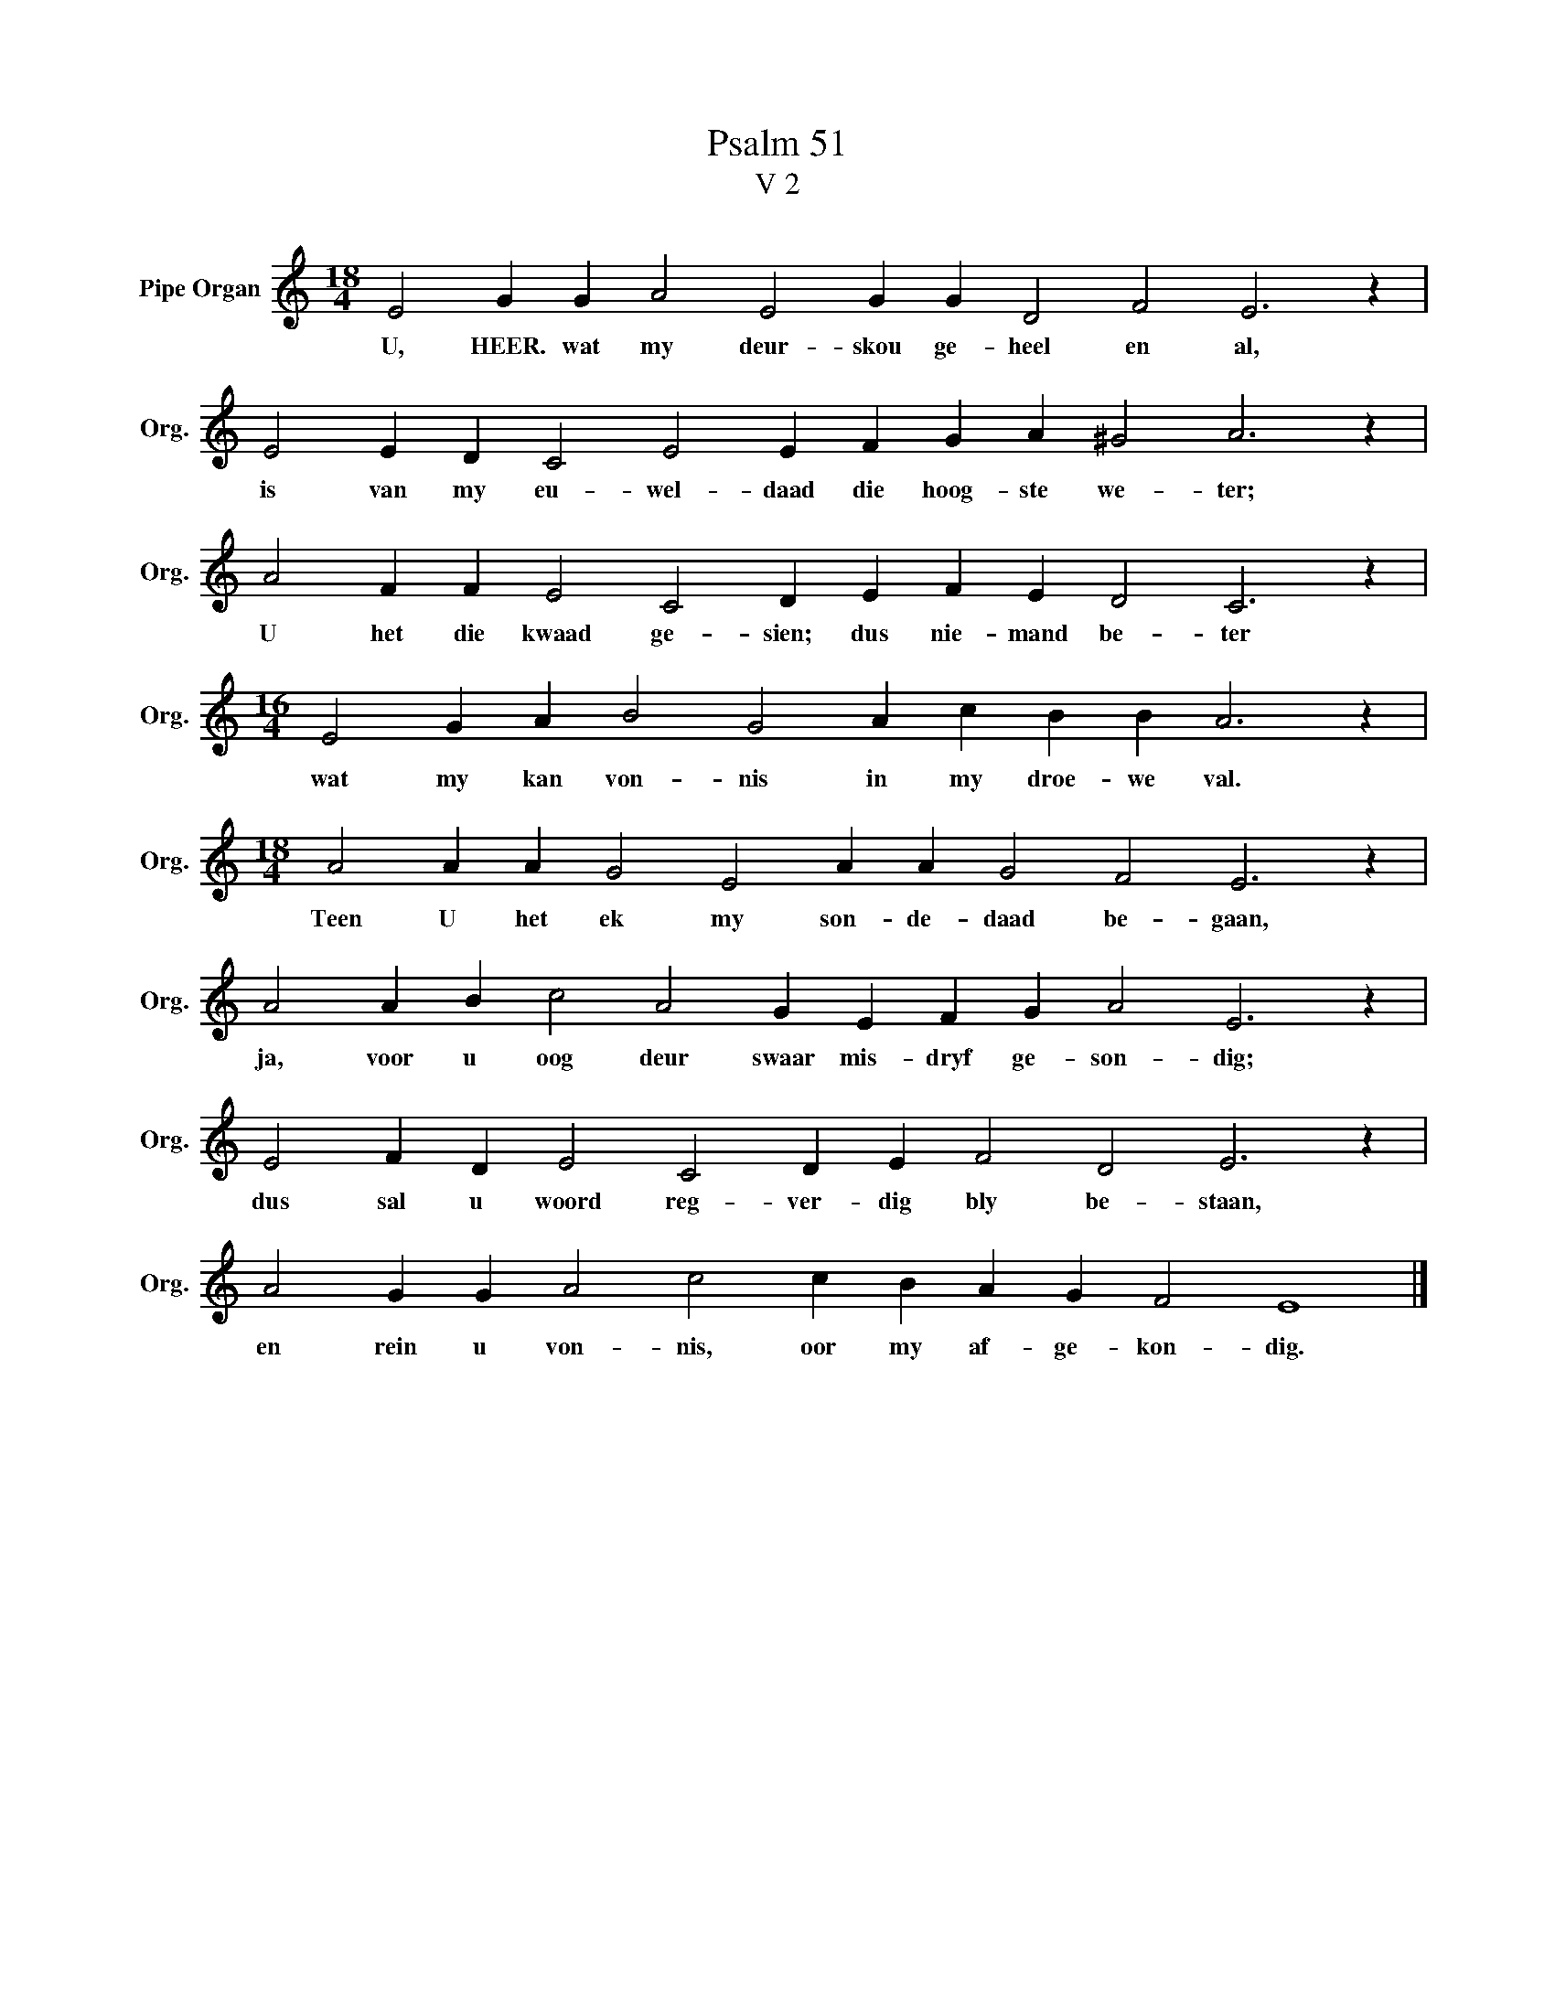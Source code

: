 X:1
T:Psalm 51
T:V 2
L:1/4
M:18/4
I:linebreak $
K:C
V:1 treble nm="Pipe Organ" snm="Org."
V:1
 E2 G G A2 E2 G G D2 F2 E3 z |$ E2 E D C2 E2 E F G A ^G2 A3 z |$ A2 F F E2 C2 D E F E D2 C3 z |$ %3
w: U, HEER. wat my deur- skou ge- heel en al,|is van my eu- wel- daad die hoog- ste we- ter;|U het die kwaad ge- sien; dus nie- mand be- ter|
[M:16/4] E2 G A B2 G2 A c B B A3 z |$[M:18/4] A2 A A G2 E2 A A G2 F2 E3 z |$ %5
w: wat my kan von- nis in my droe- we val.|Teen U het ek my son- de- daad be- gaan,|
 A2 A B c2 A2 G E F G A2 E3 z |$ E2 F D E2 C2 D E F2 D2 E3 z |$ A2 G G A2 c2 c B A G F2 E4 |] %8
w: ja, voor u oog deur swaar mis- dryf ge- son- dig;|dus sal u woord reg- ver- dig bly be- staan,|en rein u von- nis, oor my af- ge- kon- dig.|

